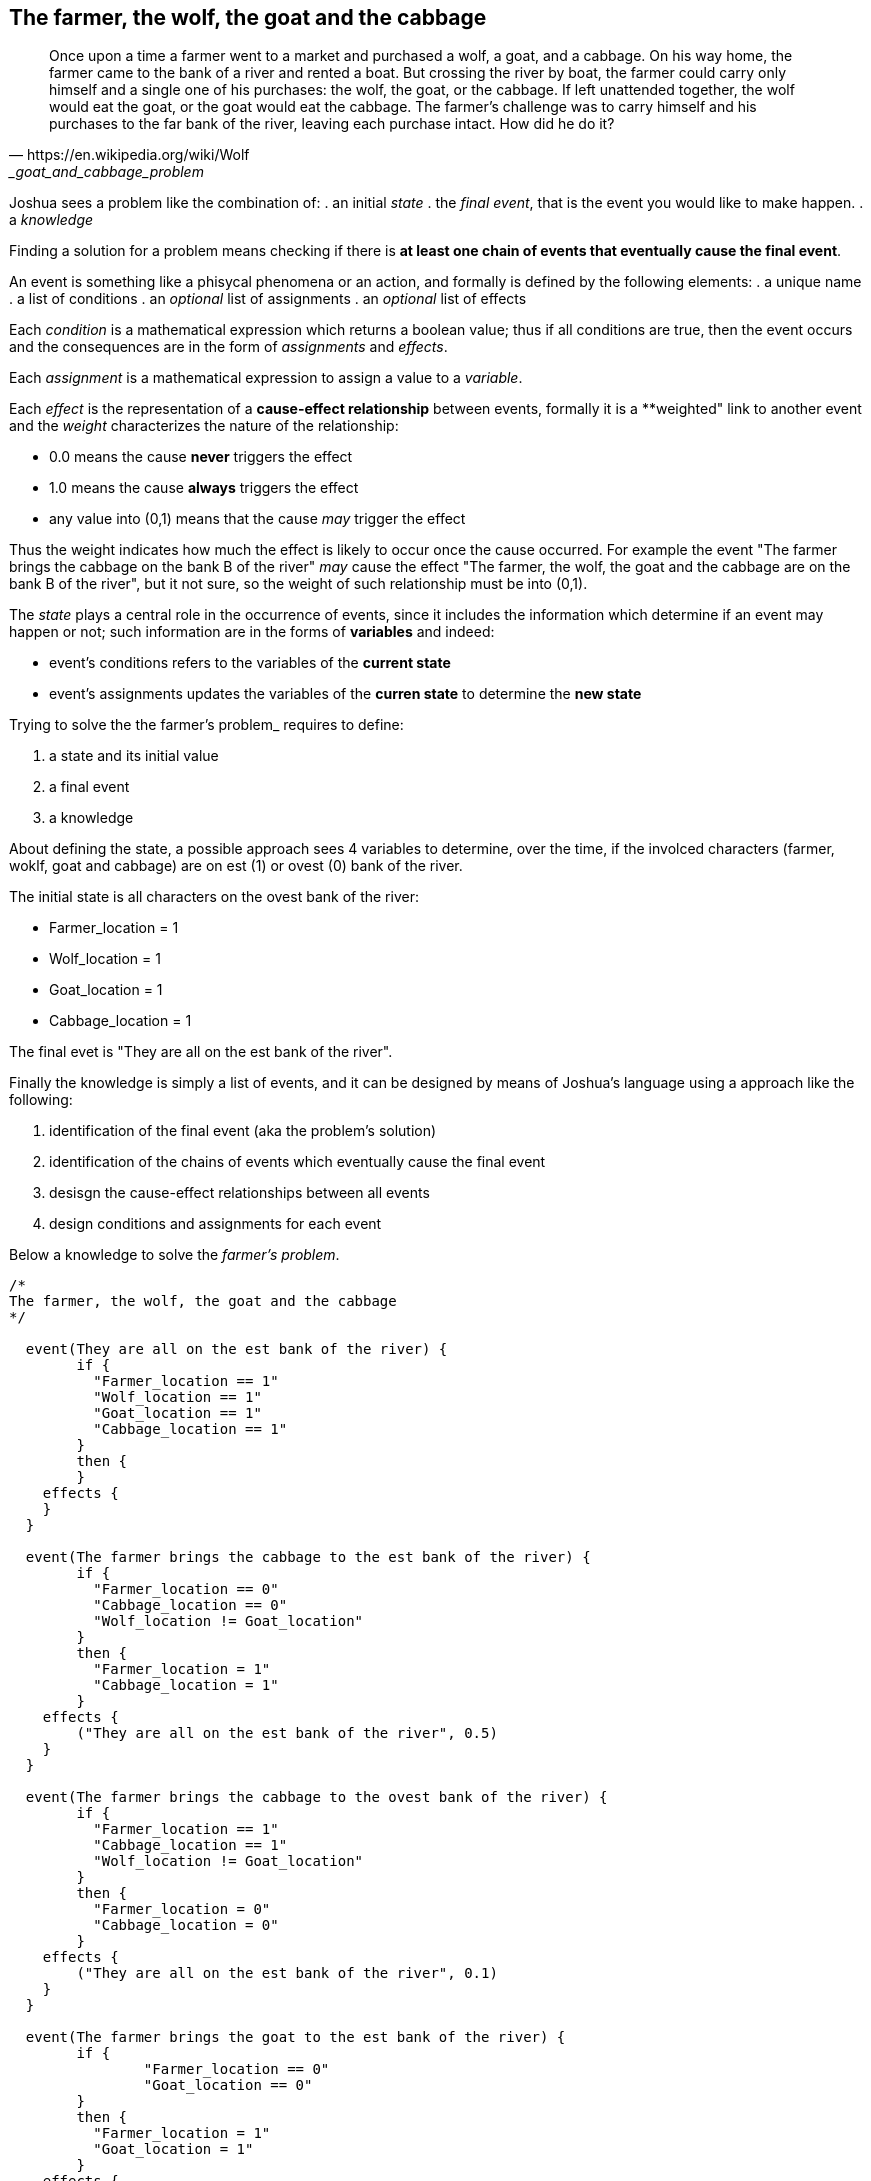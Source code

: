 <<<
== The farmer, the wolf, the goat and the cabbage

[quote, https://en.wikipedia.org/wiki/Wolf,_goat_and_cabbage_problem]
____
Once upon a time a farmer went to a market and purchased a wolf, a goat, and a cabbage. On his way home, the farmer came to the bank of a river and rented a boat. But crossing the river by boat, the farmer could carry only himself and a single one of his purchases: the wolf, the goat, or the cabbage.
If left unattended together, the wolf would eat the goat, or the goat would eat the cabbage.
The farmer's challenge was to carry himself and his purchases to the far bank of the river, leaving each purchase intact. How did he do it?
____

Joshua sees a problem like the combination of: 
. an initial _state_
. the _final event_, that is the event you would like to make happen.
. a _knowledge_

Finding a solution for a problem means checking if there is **at least one chain of events that eventually cause the final event**.

An event is something like a phisycal phenomena or an action, and formally is defined by the following elements:
. a unique name
. a list of conditions
. an _optional_ list of assignments
. an _optional_ list of effects

Each _condition_ is a mathematical expression which returns a boolean value; thus if all conditions are true, then the event occurs and the consequences are in the form of _assignments_ and _effects_.

Each _assignment_ is a mathematical expression to assign a value to a _variable_. 

Each _effect_ is the representation of a **cause-effect relationship** between events, formally it is a **weighted" link to another event and the _weight_ characterizes the nature of the relationship:

* 0.0 means the cause **never** triggers the effect
* 1.0 means the cause **always** triggers the effect
* any value into (0,1) means that the cause _may_ trigger the effect

Thus the weight indicates how much the effect is likely to occur once the cause occurred. For example the event "The farmer brings the cabbage on the bank B of the river" _may_ cause the effect "The farmer, the wolf, the goat and the cabbage are on the bank B of the river", but it not sure, so the weight of such relationship must be into (0,1).

The _state_ plays a central role in the occurrence of events, since it includes the information which determine if an event may happen or not; such information are in the forms of **variables** and indeed:

* event's conditions refers to the variables of the **current state**
* event's assignments updates the variables of the **curren state** to determine the **new state**

Trying to solve the the farmer's problem_ requires to define:

. a state and its initial value
. a final event
. a knowledge

About defining the state, a possible approach sees 4 variables to determine, over the time, if the involced characters (farmer, woklf, goat and cabbage) are on est (1) or ovest (0) bank of the river.

The initial state is all characters on the ovest bank of the river:

* Farmer_location   = 1
* Wolf_location     = 1
* Goat_location     = 1
* Cabbage_location  = 1

The final evet is "They are all on the est bank of the river".

Finally the knowledge is simply a list of events, and it can be designed by means of Joshua's language using a approach like the following:

. identification of the final event (aka the problem's solution)
. identification of the chains of events which eventually cause the final event
. desisgn the cause-effect relationships between all events
. design conditions and assignments for each event

Below a knowledge to solve the _farmer's problem_.

[source]
----
/*
The farmer, the wolf, the goat and the cabbage
*/

  event(They are all on the est bank of the river) {
	if {
	  "Farmer_location == 1"
	  "Wolf_location == 1"
	  "Goat_location == 1"
	  "Cabbage_location == 1"
	}
	then {
	}
    effects {
    }
  }
  
  event(The farmer brings the cabbage to the est bank of the river) {
	if {
	  "Farmer_location == 0"
	  "Cabbage_location == 0"
	  "Wolf_location != Goat_location"
	}
	then {
	  "Farmer_location = 1"
	  "Cabbage_location = 1"
	}
    effects {
        ("They are all on the est bank of the river", 0.5)
    }
  }
  
  event(The farmer brings the cabbage to the ovest bank of the river) {
	if {
	  "Farmer_location == 1"
	  "Cabbage_location == 1"
	  "Wolf_location != Goat_location"
	}
	then {
	  "Farmer_location = 0"
	  "Cabbage_location = 0"
	}
    effects {
        ("They are all on the est bank of the river", 0.1)
    }
  }
  
  event(The farmer brings the goat to the est bank of the river) {
	if {
		"Farmer_location == 0"
		"Goat_location == 0"
	}
	then {
	  "Farmer_location = 1"
	  "Goat_location = 1"
	}
    effects {
        ("They are all on the est bank of the river", 0.5)
    }
  }
  
  event(The farmer brings the goat to the ovest bank of the river) {
	if {
		"Farmer_location == 1"
		"Goat_location == 1"
	}
	then {
	  "Farmer_location = 0"
	  "Goat_location = 0"
	}
    effects {
        ("They are all on the est bank of the river", 0.1)
    }
  }
  
  event(The farmer brings the wolf to the est bank of the river) {
	if {
		"Farmer_location == 0"
		"Wolf_location == 0"
		"Cabbage_location != Goat_location"
	}
	then {
	  "Farmer_location = 1"
	  "Wolf_location = 1"
	}
    effects {
        ("They are all on the est bank of the river", 0.5)
    }
  }
  
  event(The farmer brings the wolf to the ovest bank of the river) {
	if {
		"Farmer_location == 1"
		"Goat_location == 1"
		"Cabbage_location != Goat_location"
	}
	then {
	  "Farmer_location = 0"
	  "Wolf_location = 0"
	}
    effects {
        ("They are all on the est bank of the river", 0.1)
    }
  }
  
  event(The farmer goes to the est bank of the river) {
	if {
	  "Farmer_location == 0"
	  "(Wolf_location == 1 && Cabbage_location == 1 && Goat_location == 0) ||
	  (Wolf_location == 0 && Cabbage_location == 0 && Goat_location == 1)"
	}
	then {
	  "Farmer_location = 1"
	}
    effects {
        ("They are all on the est bank of the river", 0.3)
    }
  }
  
  event(The farmer comes back to the ovest bank of the river) {
	if {
	  "Farmer_location == 1"
	  "(Wolf_location == 1 && Cabbage_location == 1 && Goat_location == 0) ||
	  (Wolf_location == 0 && Cabbage_location == 0 && Goat_location == 1)"
	}
	then {
	  "Farmer_location = 0"
	}
    effects {
        ("They are all on the est bank of the river", 0.3)
    }
  }
----

All identified events, but not the solution, are farmer's actions and all of them may cause the solution. Why?
The farmer requires a sequence of actions to solve its problem, and we cannot design that sequence, since it would mean to solve the problem at design time. Instead the proposed knowledge is a sort of **brutal force attack** to the problem, as a consequence of having many events that may cause the solution.

Joshua requires 24 cycles to solve the problem. Each cycle is an attempt to check if the final event occurs, and running a cycle is possible **only if the previous cycle changed the state**.

[source]
----
        Outcome|   true|
         Cycles|     24|
   Queue's size|     31|
----

Looking at the full details of each cycle (please see the appendic) is recognizable the brutal force attack, due to the many foolish attempts.
Below the clean concatenation of events to the final event.

[source]
----
   Cycle|                                                          Cause|                                      Effect|               Outcome|
       1|        The farmer brings the goat to the est bank of the river|   They are all on the est bank of the river|   effect not happened|
       6|           The farmer comes back to the ovest bank of the river|   They are all on the est bank of the river|   effect not happened|
       7|     The farmer brings the cabbage to the est bank of the river|   They are all on the est bank of the river|   effect not happened|
      13|   The farmer brings the cabbage to the ovest bank of the river|   They are all on the est bank of the river|   effect not happened|
      14|      The farmer brings the goat to the ovest bank of the river|   They are all on the est bank of the river|   effect not happened|
      16|        The farmer brings the goat to the est bank of the river|   They are all on the est bank of the river|   effect not happened|
      17|        The farmer brings the wolf to the est bank of the river|   They are all on the est bank of the river|   effect not happened|
      22|           The farmer comes back to the ovest bank of the river|   They are all on the est bank of the river|   effect not happened|
      24|        The farmer brings the goat to the est bank of the river|   They are all on the est bank of the river|                  true|
----